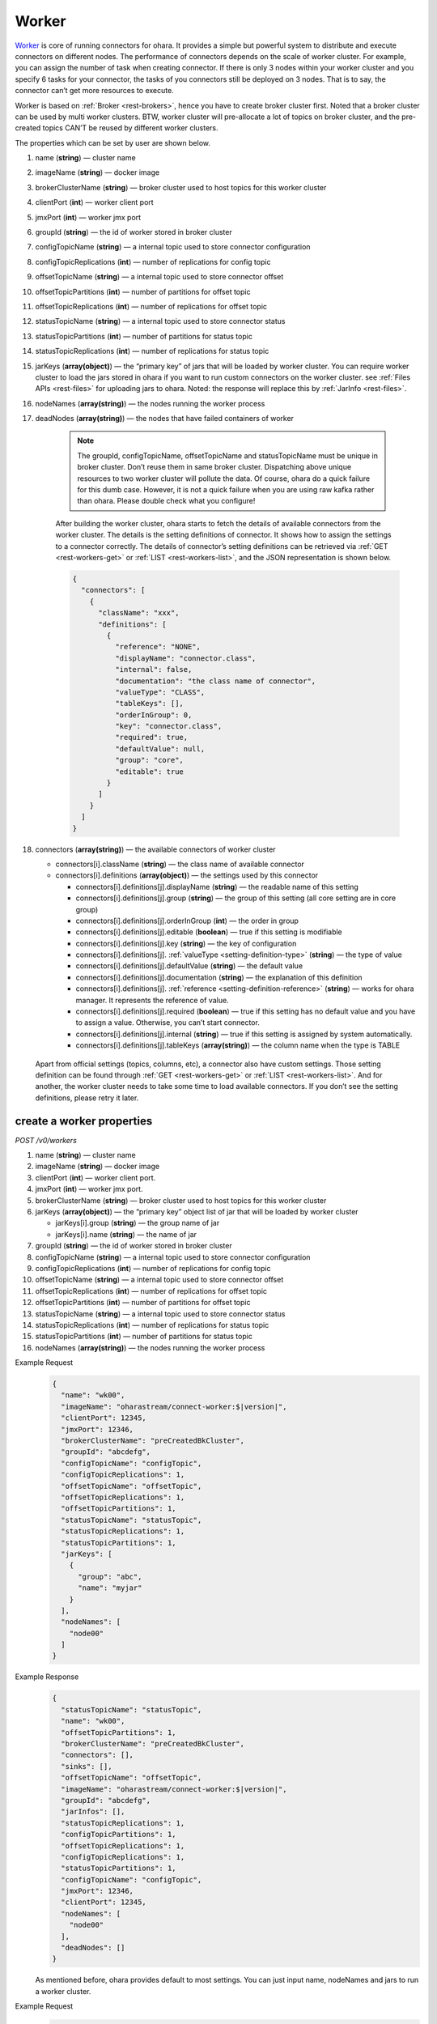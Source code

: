 ..
.. Copyright 2019 is-land
..
.. Licensed under the Apache License, Version 2.0 (the "License");
.. you may not use this file except in compliance with the License.
.. You may obtain a copy of the License at
..
..     http://www.apache.org/licenses/LICENSE-2.0
..
.. Unless required by applicable law or agreed to in writing, software
.. distributed under the License is distributed on an "AS IS" BASIS,
.. WITHOUT WARRANTIES OR CONDITIONS OF ANY KIND, either express or implied.
.. See the License for the specific language governing permissions and
.. limitations under the License.
..

.. _rest-workers:

Worker
======

`Worker <https://kafka.apache.org/intro>`__ is core of running
connectors for ohara. It provides a simple but powerful system to
distribute and execute connectors on different nodes. The performance of
connectors depends on the scale of worker cluster. For example, you can
assign the number of task when creating connector. If there is only 3
nodes within your worker cluster and you specify 6 tasks for your
connector, the tasks of you connectors still be deployed on 3 nodes.
That is to say, the connector can’t get more resources to execute.

Worker is based on :ref:`Broker <rest-brokers>`, hence you have to create broker
cluster first. Noted that a broker cluster can be used by multi worker
clusters. BTW, worker cluster will pre-allocate a lot of topics on
broker cluster, and the pre-created topics CAN’T be reused by different
worker clusters.

The properties which can be set by user are shown below.

#. name (**string**) — cluster name
#. imageName (**string**) — docker image
#. brokerClusterName (**string**) — broker cluster used to host topics for this worker cluster
#. clientPort (**int**) — worker client port
#. jmxPort (**int**) — worker jmx port
#. groupId (**string**) — the id of worker stored in broker cluster
#. configTopicName (**string**) — a internal topic used to store connector configuration
#. configTopicReplications (**int**) — number of replications for config topic
#. offsetTopicName (**string**) — a internal topic used to store connector offset
#. offsetTopicPartitions (**int**) — number of partitions for offset topic
#. offsetTopicReplications (**int**) — number of replications for offset topic
#. statusTopicName (**string**) — a internal topic used to store connector status
#. statusTopicPartitions (**int**) — number of partitions for status topic
#. statusTopicReplications (**int**) — number of replications for status topic
#. jarKeys (**array(object)**) — the “primary key” of jars that will be loaded by worker cluster.
   You can require worker cluster to load the jars stored in ohara if you want to run custom connectors
   on the worker cluster. see :ref:`Files APIs <rest-files>` for uploading jars to ohara. Noted: the response
   will replace this by :ref:`JarInfo <rest-files>`.
#. nodeNames (**array(string)**) — the nodes running the worker process
#. deadNodes (**array(string)**) — the nodes that have failed containers of worker

    .. note::
       The groupId, configTopicName, offsetTopicName and statusTopicName
       must be unique in broker cluster. Don’t reuse them in same broker
       cluster. Dispatching above unique resources to two worker cluster
       will pollute the data. Of course, ohara do a quick failure for this
       dumb case. However, it is not a quick failure when you are using raw
       kafka rather than ohara. Please double check what you configure!

    After building the worker cluster, ohara starts to fetch the details of
    available connectors from the worker cluster. The details is the setting
    definitions of connector. It shows how to assign the settings to a
    connector correctly. The details of connector’s setting definitions can
    be retrieved via :ref:`GET <rest-workers-get>` or :ref:`LIST <rest-workers-list>`,
    and the JSON representation is shown below.

    .. code-block:: json

       {
         "connectors": [
           {
             "className": "xxx",
             "definitions": [
               {
                 "reference": "NONE",
                 "displayName": "connector.class",
                 "internal": false,
                 "documentation": "the class name of connector",
                 "valueType": "CLASS",
                 "tableKeys": [],
                 "orderInGroup": 0,
                 "key": "connector.class",
                 "required": true,
                 "defaultValue": null,
                 "group": "core",
                 "editable": true
               }
             ]
           }
         ]
       }

#. connectors (**array(string)**) — the available connectors of worker cluster

   - connectors[i].className (**string**) — the class name of available connector
   - connectors[i].definitions (**array(object)**) — the settings used by this connector

     - connectors[i].definitions[j].displayName (**string**) — the
       readable name of this setting
     - connectors[i].definitions[j].group (**string**) — the group of
       this setting (all core setting are in core group)
     - connectors[i].definitions[j].orderInGroup (**int**) — the order in
       group
     - connectors[i].definitions[j].editable (**boolean**) — true if this
       setting is modifiable
     - connectors[i].definitions[j].key (**string**) — the key of
       configuration
     - connectors[i].definitions[j]. :ref:`valueType <setting-definition-type>` (**string**) — the type of value
     - connectors[i].definitions[j].defaultValue (**string**) — the
       default value
     - connectors[i].definitions[j].documentation (**string**) — the
       explanation of this definition
     - connectors[i].definitions[j]. :ref:`reference <setting-definition-reference>` (**string**) — works for ohara manager.
       It represents the reference of value.
     - connectors[i].definitions[j].required (**boolean**) — true if
       this setting has no default value and you have to assign a value.
       Otherwise, you can’t start connector.
     - connectors[i].definitions[j].internal (**string**) — true if this
       setting is assigned by system automatically.
     - connectors[i].definitions[j].tableKeys (**array(string)**) — the
       column name when the type is TABLE

  Apart from official settings (topics, columns, etc), a connector also
  have custom settings. Those setting definition can be found through
  :ref:`GET <rest-workers-get>` or :ref:`LIST <rest-workers-list>`.
  And for another, the worker
  cluster needs to take some time to load available connectors. If you
  don’t see the setting definitions, please retry it later.

.. _rest-workers-create:

create a worker properties
--------------------------

*POST /v0/workers*

#. name (**string**) — cluster name
#. imageName (**string**) — docker image
#. clientPort (**int**) — worker client port.
#. jmxPort (**int**) — worker jmx port.
#. brokerClusterName (**string**) — broker cluster used to host topics
   for this worker cluster
#. jarKeys (**array(object)**) — the “primary key” object list of jar
   that will be loaded by worker cluster

   - jarKeys[i].group (**string**) — the group name of jar
   - jarKeys[i].name (**string**) — the name of jar

#. groupId (**string**) — the id of worker stored in broker cluster
#. configTopicName (**string**) — a internal topic used to store connector configuration
#. configTopicReplications (**int**) — number of replications for config topic
#. offsetTopicName (**string**) — a internal topic used to store connector offset
#. offsetTopicReplications (**int**) — number of replications for offset topic
#. offsetTopicPartitions (**int**) — number of partitions for offset topic
#. statusTopicName (**string**) — a internal topic used to store connector status
#. statusTopicReplications (**int**) — number of replications for status topic
#. statusTopicPartitions (**int**) — number of partitions for status topic
#. nodeNames (**array(string)**) — the nodes running the worker process

Example Request
  .. code-block:: json

     {
       "name": "wk00",
       "imageName": "oharastream/connect-worker:$|version|",
       "clientPort": 12345,
       "jmxPort": 12346,
       "brokerClusterName": "preCreatedBkCluster",
       "groupId": "abcdefg",
       "configTopicName": "configTopic",
       "configTopicReplications": 1,
       "offsetTopicName": "offsetTopic",
       "offsetTopicReplications": 1,
       "offsetTopicPartitions": 1,
       "statusTopicName": "statusTopic",
       "statusTopicReplications": 1,
       "statusTopicPartitions": 1,
       "jarKeys": [
         {
           "group": "abc",
           "name": "myjar"
         }
       ],
       "nodeNames": [
         "node00"
       ]
     }

Example Response
  .. code-block:: json

     {
       "statusTopicName": "statusTopic",
       "name": "wk00",
       "offsetTopicPartitions": 1,
       "brokerClusterName": "preCreatedBkCluster",
       "connectors": [],
       "sinks": [],
       "offsetTopicName": "offsetTopic",
       "imageName": "oharastream/connect-worker:$|version|",
       "groupId": "abcdefg",
       "jarInfos": [],
       "statusTopicReplications": 1,
       "configTopicPartitions": 1,
       "offsetTopicReplications": 1,
       "configTopicReplications": 1,
       "statusTopicPartitions": 1,
       "configTopicName": "configTopic",
       "jmxPort": 12346,
       "clientPort": 12345,
       "nodeNames": [
         "node00"
       ],
       "deadNodes": []
     }

  As mentioned before, ohara provides default to most settings. You can
  just input name, nodeNames and jars to run a worker cluster.

Example Request
  .. code-block:: json

     {
       "name": "wk00",
       "jarKeys": [
           {
             "group": "default",
             "name": "ohara-it-sink.jar"
           }
       ],
       "nodeNames": [
         "node00"
       ]
     }

  .. note::
     As you don’t input the broker cluster name, Ohara will try to pick up
     a broker cluster for you. If the number of broker cluster host by
     ohara is only one, ohara do deploy worker cluster on the broker
     cluster. Otherwise, ohara will say that it can’t match a broker
     cluster for you. All ports have default value so you can ignore them
     when creating worker cluster. However, the port conflict detect does
     not allow you to reuse port on different purpose (a dangerous behavior, right?).

Example Response
  .. code-block:: json

     {
       "statusTopicName": "status-89eaef1e9d",
       "name": "wk00",
       "offsetTopicPartitions": 1,
       "brokerClusterName": "preCreatedBkCluster",
       "connectors": [],
       "offsetTopicName": "offset-956c528fa5",
       "imageName": "oharastream/connect-worker:$|version|",
       "groupId": "dcafb19d0e",
       "jarInfos": [
         {
           "name": "ohara-it-sink.jar",
           "size": 6805,
           "url": "http://192.168.99.1:12345/v0/downloadFiles/default/ohara-it-sink.jar",
           "lastModified": 1564971857485,
           "tags": {},
           "group": "default"
         }
       ],
       "statusTopicReplications": 1,
       "configTopicPartitions": 1,
       "offsetTopicReplications": 1,
       "configTopicReplications": 1,
       "statusTopicPartitions": 1,
       "configTopicName": "setting-67c528ca7d",
       "jmxPort": 8084,
       "clientPort": 8083,
       "nodeNames": [
         "node00"
       ],
       "deadNodes": []
     }

.. _rest-workers-list:

list all workers clusters
-------------------------

*GET /v0/workers*

Example Response
  .. code-block:: json

     [
       {
         "statusTopicName": "status-89eaef1e9d",
         "name": "wk00",
         "offsetTopicPartitions": 1,
         "brokerClusterName": "preCreatedBkCluster",
         "connectors": [],
         "offsetTopicName": "offset-956c528fa5",
         "imageName": "oharastream/connect-worker:$|version|",
         "groupId": "dcafb19d0e",
         "jarInfos": [],
         "statusTopicReplications": 1,
         "configTopicPartitions": 1,
         "offsetTopicReplications": 1,
         "configTopicReplications": 1,
         "statusTopicPartitions": 1,
         "configTopicName": "setting-67c528ca7d",
         "jmxPort": 8084,
         "clientPort": 8083,
         "nodeNames": [
           "node00"
         ],
         "deadNodes": []
       }
     ]


delete a worker properties
--------------------------

*DELETE /v0/workers/$name*

You cannot delete properties of an non-stopped worker cluster.

Example Response
  ::

     204 NoContent

  .. note::
     It is ok to delete an nonexistent worker cluster, and the response is
     204 NoContent.

.. _rest-workers-get:

get a worker cluster
--------------------

*GET /v0/workers/$name*

Example Response
  .. code-block:: json

     {
       "statusTopicName": "status-d7f7a35aa4",
       "name": "wk00",
       "offsetTopicPartitions": 1,
       "brokerClusterName": "preCreatedBkCluster",
       "connectors": [
         {
           "className": "com.island.ohara.connector.perf.PerfSource",
           "definitions": [
             {
               "reference": "NONE",
               "displayName": "connector.class",
               "internal": false,
               "documentation": "the class name of connector",
               "valueType": "CLASS",
               "tableKeys": [],
               "orderInGroup": 0,
               "key": "connector.class",
               "required": true,
               "defaultValue": null,
               "group": "core",
               "editable": true
             },
             {
               "reference": "NONE",
               "displayName": "tasks.max",
               "internal": false,
               "documentation": "the number of tasks invoked by connector",
               "valueType": "INT",
               "tableKeys": [],
               "orderInGroup": 3,
               "key": "tasks.max",
               "required": true,
               "defaultValue": null,
               "group": "core",
               "editable": true
             },
             {
               "reference": "NONE",
               "displayName": "key.converter",
               "internal": true,
               "documentation": "key converter",
               "valueType": "CLASS",
               "tableKeys": [],
               "orderInGroup": 4,
               "key": "key.converter",
               "required": false,
               "defaultValue": "org.apache.kafka.connect.converters.ByteArrayConverter",
               "group": "core",
               "editable": true
             },
             {
               "reference": "NONE",
               "displayName": "value.converter",
               "internal": true,
               "documentation": "value converter",
               "valueType": "STRING",
               "tableKeys": [],
               "orderInGroup": 5,
               "key": "value.converter",
               "required": false,
               "defaultValue": "org.apache.kafka.connect.converters.ByteArrayConverter",
               "group": "core",
               "editable": true
             },
             {
               "reference": "NONE",
               "displayName": "kind",
               "internal": false,
               "documentation": "kind of connector",
               "valueType": "STRING",
               "tableKeys": [],
               "orderInGroup": 11,
               "key": "kind",
               "required": false,
               "defaultValue": "source",
               "group": "core",
               "editable": false
             },
             {
               "reference": "NONE",
               "displayName": "connector.name",
               "internal": false,
               "documentation": "the name of connector",
               "valueType": "STRING",
               "tableKeys": [],
               "orderInGroup": 1,
               "key": "connector.name",
               "required": false,
               "defaultValue": null,
               "group": "core",
               "editable": true
             },
             {
               "reference": "NONE",
               "displayName": "columns",
               "internal": false,
               "documentation": "output schema",
               "valueType": "TABLE",
               "tableKeys": [
                 "order",
                 "dataType",
                 "name",
                 "newName"
               ],
               "orderInGroup": 6,
               "key": "columns",
               "required": false,
               "defaultValue": null,
               "group": "core",
               "editable": true
             },
             {
               "reference": "WORKER_CLUSTER",
               "displayName": "workerClusterName",
               "internal": false,
               "documentation": "the cluster name of running this connector.If there is only one worker cluster, you can skip this setting since configurator will pick up a worker cluster for you",
               "valueType": "STRING",
               "tableKeys": [],
               "orderInGroup": 7,
               "key": "workerClusterName",
               "required": false,
               "defaultValue": null,
               "group": "core",
               "editable": true
             },
             {
               "reference": "TOPIC",
               "displayName": "topics",
               "internal": false,
               "documentation": "the topics used by connector",
               "valueType": "LIST",
               "tableKeys": [],
               "orderInGroup": 2,
               "key": "topics",
               "required": true,
               "defaultValue": null,
               "group": "core",
               "editable": true
             },
             {
               "reference": "NONE",
               "displayName": "version",
               "internal": false,
               "documentation": "version of connector",
               "valueType": "STRING",
               "tableKeys": [],
               "orderInGroup": 8,
               "key": "version",
               "required": false,
               "defaultValue": "$|version|",
               "group": "core",
               "editable": false
             },
             {
               "reference": "NONE",
               "displayName": "revision",
               "internal": false,
               "documentation": "revision of connector",
               "valueType": "STRING",
               "tableKeys": [],
               "orderInGroup": 9,
               "key": "revision",
               "required": false,
               "defaultValue": "8faa89f18370c891422dae1993def55795f7ef2e",
               "group": "core",
               "editable": false
             },
             {
               "reference": "NONE",
               "displayName": "author",
               "internal": false,
               "documentation": "author of connector",
               "valueType": "STRING",
               "tableKeys": [],
               "orderInGroup": 10,
               "key": "author",
               "required": false,
               "defaultValue": "root",
               "group": "core",
               "editable": false
             }
           ]
         }
       ],
       "offsetTopicName": "offset-2c564b55cf",
       "imageName": "oharastream/connect-worker:$|version|",
       "groupId": "a5b623d114",
       "jarInfos": [],
       "statusTopicReplications": 1,
       "configTopicPartitions": 1,
       "offsetTopicReplications": 1,
       "configTopicReplications": 1,
       "statusTopicPartitions": 1,
       "configTopicName": "setting-68be0e46f7",
       "jmxPort": 8084,
       "clientPort": 8083,
       "nodeNames": [
         "node00"
       ],
       "deadNodes": []
     }

start a worker cluster
----------------------

*PUT /v0/workers/$name/start*

Example Response
  ::

    202 Accepted

  .. note::
     You should use :ref:`Get worker cluster <rest-workers-get>` to fetch up-to-date status

stop a worker cluster
---------------------

Gracefully stopping a running worker cluster.

*PUT /v0/workers/$name/stop[?force=true]*

Query Parameters
  #. force (**boolean**) — true if you don’t want to wait the graceful shutdown
     (it can save your time but may damage your data).

Example Response
  ::

    202 Accepted

  .. note::
     You should use :ref:`Get worker cluster <rest-workers-get>` to fetch up-to-date status


add a new node to a running worker cluster
------------------------------------------

*PUT /v0/workers/$name/$nodeName*

If you want to extend a running worker cluster, you can add a node to
share the heavy loading of a running worker cluster. However, the
balance is not triggered at once. By the way, moving a task to another
idle node needs to **stop** task first. Don’t worry about the temporary
lower throughput when balancer is running.

Example Response
  .. code-block:: json

     {
       "statusTopicName": "status-89eaef1e9d",
       "name": "wk00",
       "offsetTopicPartitions": 1,
       "brokerClusterName": "preCreatedBkCluster",
       "connectors": [],
       "offsetTopicName": "offset-956c528fa5",
       "imageName": "oharastream/connect-worker:$|version|",
       "groupId": "dcafb19d0e",
       "jarInfos": [],
       "statusTopicReplications": 1,
       "configTopicPartitions": 1,
       "offsetTopicReplications": 1,
       "configTopicReplications": 1,
       "statusTopicPartitions": 1,
       "configTopicName": "setting-67c528ca7d",
       "jmxPort": 8084,
       "clientPort": 8083,
       "nodeNames": [
         "node01",
         "node00"
       ],
       "deadNodes": []
     }

remove a node from a running worker cluster
-------------------------------------------

*DELETE /v0/workers/$name/$nodeName*

If your budget is limited, you can decrease the number of nodes running
worker cluster. BUT, removing a node from a running worker cluster
invoke a lot of task move, and it will decrease the throughput of your
connector.

Example Response
  ::

     204 NoContent

  .. note::
     It is ok to delete an nonexistent worker node, and the response is
     204 NoContent.

